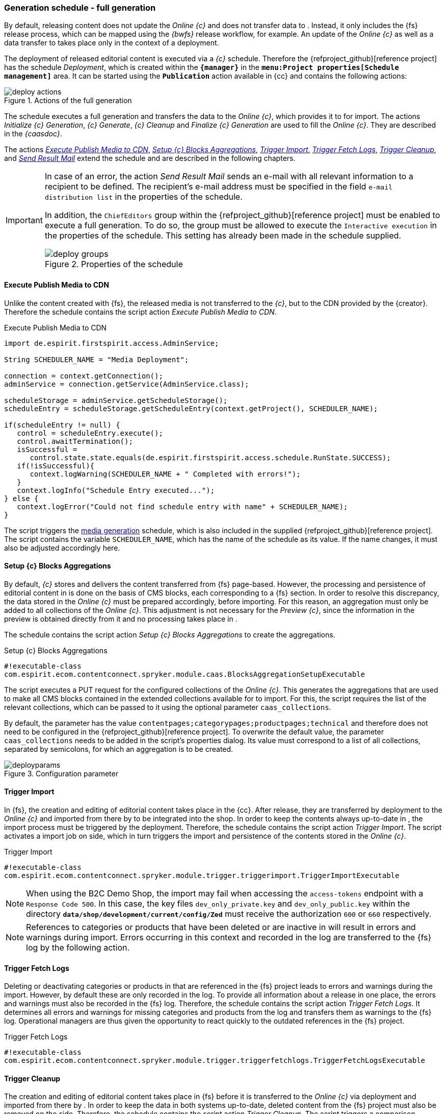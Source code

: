 [[fs-deployment]]
=== Generation schedule - full generation
By default, releasing content does not update the _Online {c}_ and does not transfer data to {sp}.
Instead, it only includes the {fs} release process, which can be mapped using the _{bwfs}_ release workflow, for example.
An update of the _Online {c}_ as well as a data transfer to {sp} takes place only in the context of a deployment.

The deployment of released editorial content is executed via a _{c}_ schedule.
Therefore the {refproject_github}[reference project] has the schedule _{sp} Deployment_, which is created within the `*{manager}*` in the `*menu:Project properties[Schedule management]*` area.
It can be started using the `*Publication*` action available in {cc} and contains the following actions:

[[img_deploy_actions]]
.Actions of the full generation
image::deploy_actions.png[]

The schedule executes a full generation and transfers the data to the _Online {c}_, which provides it to {sp} for import.
The actions _Initialize {c} Generation_, _{c} Generate_, _{c} Cleanup_ and _Finalize {c} Generation_ are used to fill the _Online {c}_.
They are described in the _{caasdoc}_.

The actions <<fs-deployment-media,_Execute Publish Media to CDN_>>, <<fs-deployment-aggregations,_Setup {c} Blocks Aggregations_>>, <<fs-deployment-spryker-import,_Trigger {sp} Import_>>, <<fs-deployment-fetch-spryker-logs,_Trigger Fetch {sp} Logs_>>,
<<fs-deployment-spryker-cleanup,_Trigger {sp} Cleanup_>>, and <<fs-deployment-spryker-sendmail,_Send Result Mail_>> extend the schedule and are described in the following chapters.

[IMPORTANT]
====
In case of an error, the action _Send Result Mail_ sends an e-mail with all relevant information to a recipient to be defined.
The recipient's e-mail address must be specified in the field `e-mail distribution list` in the properties of the schedule.

In addition, the `ChiefEditors` group within the {refproject_github}[reference project] must be enabled to execute a full generation.
To do so, the group must be allowed to execute the `Interactive execution` in the properties of the schedule.
This setting has already been made in the schedule supplied.

.Properties of the schedule
image::deploy_groups.png[]
====

// ********************************************* Execute Publish Media to CDN *********************************************
[[fs-deployment-media]]
==== Execute Publish Media to CDN
Unlike the content created with {fs}, the released media is not transferred to the _{c}_, but to the CDN provided by the {creator}.
Therefore the schedule contains the script action _Execute Publish Media to CDN_.

[source,Java]
.Execute Publish Media to CDN
----
import de.espirit.firstspirit.access.AdminService;

String SCHEDULER_NAME = "Media Deployment";

connection = context.getConnection();
adminService = connection.getService(AdminService.class);

scheduleStorage = adminService.getScheduleStorage();
scheduleEntry = scheduleStorage.getScheduleEntry(context.getProject(), SCHEDULER_NAME);

if(scheduleEntry != null) {
   control = scheduleEntry.execute();
   control.awaitTermination();
   isSuccessful = 
      control.state.state.equals(de.espirit.firstspirit.access.schedule.RunState.SUCCESS);
   if(!isSuccessful){
      context.logWarning(SCHEDULER_NAME + " Completed with errors!");
   }
   context.logInfo("Schedule Entry executed...");
} else {
   context.logError("Could not find schedule entry with name" + SCHEDULER_NAME);
}
----

The script triggers the <<fs-mediadeployment,media generation>> schedule, which is also included in the supplied {refproject_github}[reference project].
The script contains the variable `SCHEDULER_NAME`, which has the name of the schedule as its value.
If the name changes, it must also be adjusted accordingly here.

// ********************************************* Setup CaaS Blocks Aggregations *********************************************
[[fs-deployment-aggregations]]
==== Setup {c} Blocks Aggregations
By default, _{c}_ stores and delivers the content transferred from {fs} page-based.
However, the processing and persistence of editorial content in {sp} is done on the basis of CMS blocks, each corresponding to a {fs} section.
In order to resolve this discrepancy, the data stored in the _Online {c}_ must be prepared accordingly, before importing.
For this reason, an aggregation must only be added to all collections of the _Online {c}_.
This adjustment is not necessary for the _Preview {c}_, since the information in the preview is obtained directly from it and no processing takes place in {sp}.

The schedule contains the script action _Setup {c} Blocks Aggregations_ to create the aggregations.

[source,Java]
.Setup {c} Blocks Aggregations
----
#!executable-class
com.espirit.ecom.contentconnect.spryker.module.caas.BlocksAggregationSetupExecutable
----

The script executes a PUT request for the configured collections of the _Online {c}_.
This generates the aggregations that are used to make all CMS blocks contained in the extended collections available for {sp} to import.
For this, the script requires the list of the relevant collections, which can be passed to it using the optional parameter `caas_collections`.

By default, the parameter has the value `contentpages;categorypages;productpages;technical` and therefore does not need to be configured in the {refproject_github}[reference project].
To overwrite the default value, the parameter `caas_collections` needs to be added in the script's properties dialog.
Its value must correspond to a list of all collections, separated by semicolons, for which an aggregation is to be created.

.Configuration parameter
image::deployparams.png[]

// ********************************************* Trigger Spryker Import *********************************************
[[fs-deployment-spryker-import]]
==== Trigger {sp} Import
In {fs}, the creation and editing of editorial content takes place in the {cc}.
After release, they are transferred by deployment to the _Online {c}_ and imported from there by {sp} to be integrated into the shop.
In order to keep the contents always up-to-date in {sp}, the import process must be triggered by the deployment. 
Therefore, the schedule contains the script action _Trigger {sp} Import_.
The script activates a import job on {sp} side, which in turn triggers the import and persistence of the contents stored in the _Online {c}_.

[source,Java]
.Trigger {sp} Import
----
#!executable-class
com.espirit.ecom.contentconnect.spryker.module.trigger.triggerimport.TriggerImportExecutable
----

[NOTE]
====
When using the {sp} B2C Demo Shop, the import may fail when accessing the `access-tokens` endpoint with a `Response Code 500`.
In this case, the key files `dev_only_private.key` and `dev_only_public.key` within the directory `*data/shop/development/current/config/Zed*` must receive the authorization `600` or `660` respectively.
====

[NOTE]
====
References to categories or products that have been deleted or are inactive in {sp} will result in errors and warnings during import.
Errors occurring in this context and recorded in the {sp} log are transferred to the {fs} log by the following action.
====

// ********************************************* Trigger Fetch Spryker Logs *********************************************
[[fs-deployment-fetch-spryker-logs]]
==== Trigger Fetch {sp} Logs
Deleting or deactivating categories or products in {sp} that are referenced in the {fs} project leads to errors and warnings during the import.
However, by default these are only recorded in the {sp} log.
To provide all information about a release in one place, the errors and warnings must also be recorded in the {fs} log.
Therefore, the schedule contains the script action _Trigger Fetch {sp} Logs_.
It determines all errors and warnings for missing categories and products from the {sp} log and transfers them as warnings to the {fs} log.
Operational managers are thus given the opportunity to react quickly to the outdated references in the {fs} project.

[source,Java]
.Trigger Fetch {sp} Logs
----
#!executable-class 
com.espirit.ecom.contentconnect.spryker.module.trigger.triggerfetchlogs.TriggerFetchLogsExecutable
----



// ********************************************* Trigger Spryker Cleanup *********************************************
[[fs-deployment-spryker-cleanup]]
==== Trigger {sp} Cleanup
The creation and editing of editorial content takes place in {fs} before it is transferred to the _Online {c}_ via deployment and imported from there by {sp}.
In order to keep the data in both systems up-to-date, deleted content from the {fs} project must also be removed on the {sp} side.
Therefore, the schedule contains the script action _Trigger {sp} Cleanup_.
The script triggers a comparison between the contents stored in the _Online {c}_ and persisted in the {sp} data system.
In this way, the obsolete data can be determined on the {sp} side and then removed.

[source,Java]
.Trigger {sp} Cleanup
----
#!executable-class 
com.espirit.ecom.contentconnect.spryker.module.trigger.triggercleanup.TriggerCleanupExecutable
----

// ********************************************* Send Result Mail *********************************************
[[fs-deployment-spryker-sendmail]]
==== Send Result Mail
In most cases, the deployment of the content created or edited in {fs} is performed via the {cc}.
However, the {cc} does not inform the editor whether a publication was successful or failed.
Therefore, the schedule contains the script action _Send Result Mail_.
In case of an error, this action sends an e-mail with all relevant information to the recipient defined in the `e-mail distribution list` field in the schedule's properties.
Additionally the e-mail contains the possibility to forward these information to the Technical Support of the {creator}.

[source,Java]
.Trigger {sp} Cleanup
----
#! executable-class
com.espirit.ecom.contentconnect.spryker.module.schedule.ReviewScheduleResultExecutable
----